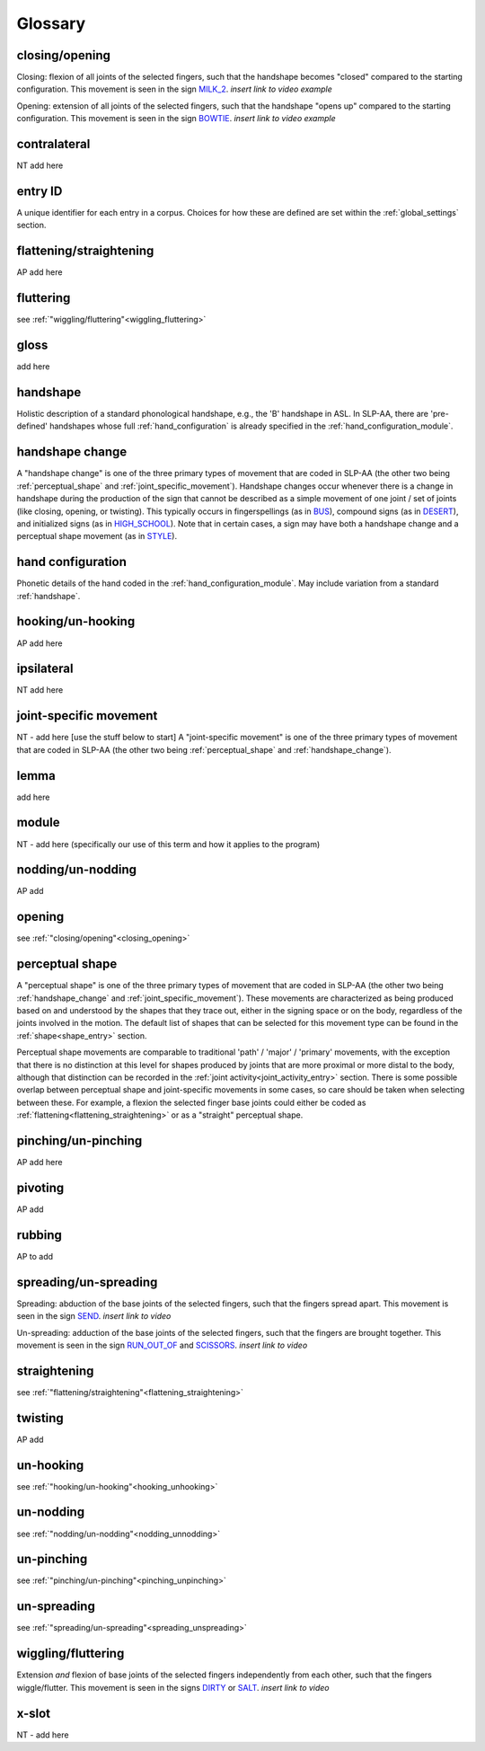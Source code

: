 .. _glossary:

********
Glossary
********

.. _closing_opening:

closing/opening
===============
Closing: flexion of all joints of the selected fingers, such that the handshape becomes "closed" compared to the starting configuration. This movement is seen in the sign `MILK_2 <https://asl-lex.org/visualization/?sign=milk_2>`_. *insert link to video example*

Opening: extension of all joints of the selected fingers, such that the handshape "opens up" compared to the starting configuration. This movement is seen in the sign `BOWTIE <https://asl-lex.org/visualization/?sign=bowtie>`_. *insert link to video example*


.. _contralateral:

contralateral
=============
NT add here


.. _entry_ID: 

entry ID
========
A unique identifier for each entry in a corpus. Choices for how these are defined are set within the :ref:`global_settings` section.


.. _flattening_straightening:

flattening/straightening
========================
AP add here


.. _fluttering: 

fluttering
==========
see :ref:`"wiggling/fluttering"<wiggling_fluttering>`


.. _gloss: 

gloss
=====
add here


.. _handshape: 

handshape
=========
Holistic description of a standard phonological handshape, e.g., the 'B' handshape in ASL. In SLP-AA, there are 'pre-defined' handshapes whose full :ref:`hand_configuration` is already specified in the :ref:`hand_configuration_module`.


.. _handshape_change:

handshape change
================
A "handshape change" is one of the three primary types of movement that are coded in SLP-AA (the other two being :ref:`perceptual_shape` and :ref:`joint_specific_movement`). Handshape changes occur whenever there is a change in handshape during the production of the sign that cannot   be described as a simple movement of one joint / set of joints (like closing, opening, or twisting). This typically occurs in fingerspellings (as in `BUS <https://asl-lex.org/visualization/?sign=bus>`_), compound signs (as in `DESERT <https://asl-lex.org/visualization/?sign=desert>`_), and initialized signs (as in `HIGH_SCHOOL <https://asl-lex.org/visualization/?sign=high_school>`_). Note that in certain cases, a sign may have both a handshape change and a perceptual shape movement (as in `STYLE <https://www.handspeak.com/word/index.php?id=4174>`_).


.. _hand_configuration: 

hand configuration
==================
Phonetic details of the hand coded in the :ref:`hand_configuration_module`. May include variation from a standard :ref:`handshape`.


.. _hooking_unhooking:

hooking/un-hooking
==================
AP add here


.. _ipsilateral:

ipsilateral
===========
NT add here


.. _joint_specific_movement:

joint-specific movement
=======================
NT - add here [use the stuff below to start]
A "joint-specific movement" is one of the three primary types of movement that are coded in SLP-AA (the other two being :ref:`perceptual_shape` and :ref:`handshape_change`). 


.. _lemma: 

lemma
=====
add here


.. _module:

module
======
NT - add here (specifically our use of this term and how it applies to the program)


.. _nodding_unnodding: 

nodding/un-nodding
==================
AP add 


.. _opening: 

opening
=======
see :ref:`"closing/opening"<closing_opening>`


.. _perceptual_shape:

perceptual shape
================

A "perceptual shape" is one of the three primary types of movement that are coded in SLP-AA (the other two being :ref:`handshape_change` and :ref:`joint_specific_movement`). These movements are characterized as being produced based on and understood by the shapes that they trace out, either in the signing space or on the body, regardless of the joints involved in the motion. The default list of shapes that can be selected for this movement type can be found in the :ref:`shape<shape_entry>` section.

Perceptual shape movements are comparable to traditional 'path' / 'major' / 'primary' movements, with the exception that there is no distinction at this level for shapes produced by joints that are more proximal or more distal to the body, although that distinction can be recorded in the :ref:`joint activity<joint_activity_entry>` section. There is some possible overlap between perceptual shape and joint-specific movements in some cases, so care should be taken when selecting between these. For example, a flexion the selected finger base joints could either be coded as :ref:`flattening<flattening_straightening>` or as a "straight" perceptual shape.


.. _pinching_unpinching:

pinching/un-pinching
====================
AP add here


.. _pivoting:

pivoting
========
AP add 


.. _rubbing:

rubbing
=======
AP to add


.. _spreading_unspreading:

spreading/un-spreading
=====================
Spreading: abduction of the base joints of the selected fingers, such that the fingers spread apart. This movement is seen in the sign `SEND <https://asl-lex.org/visualization/?sign=send>`_. *insert link to video*

Un-spreading: adduction of the base joints of the selected fingers, such that the fingers are brought together. This movement is seen in the sign `RUN_OUT_OF <https://asl-lex.org/visualization/?sign=run_out_of>`_ and `SCISSORS <https://asl-lex.org/visualization/?sign=scissors>`_. *insert link to video*


.. _straightening: 

straightening
=============
see :ref:`"flattening/straightening"<flattening_straightening>`


.. _twisting:

twisting
========
AP add 


.. _unhooking: 

un-hooking
==========
see :ref:`"hooking/un-hooking"<hooking_unhooking>`


.. _unnodding:

un-nodding
==========
see :ref:`"nodding/un-nodding"<nodding_unnodding>`


.. _unpinching: 

un-pinching
===========
see :ref:`"pinching/un-pinching"<pinching_unpinching>`


.. _unspreading: 

un-spreading
============
see :ref:`"spreading/un-spreading"<spreading_unspreading>`


.. _wiggling_fluttering:

wiggling/fluttering
===================
Extension *and* flexion of base joints of the selected fingers independently from each other, such that the fingers wiggle/flutter. This movement is seen in the signs  `DIRTY <https://asl-lex.org/visualization/?sign=dirty>`_ or `SALT <https://asl-lex.org/visualization/?sign=salt>`_. *insert link to video*


.. _x_slot:

x-slot
======
NT - add here

